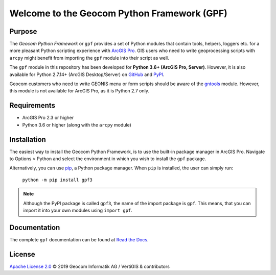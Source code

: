 Welcome to the Geocom Python Framework (GPF)
============================================

|build| |issues| |docs|

.. |build| image:: https://img.shields.io/appveyor/ci/geocom/gpf3?logo=appveyor
    :alt: AppVeyor
    :target: https://ci.appveyor.com/project/geocom/gpf3

.. |issues| image:: https://img.shields.io/github/issues-raw/geocom-gis/gpf3?logo=github
    :alt: GitHub issues
    :target: https://github.com/geocom-gis/gpf3/issues

.. |docs| image:: https://img.shields.io/readthedocs/gpf3?logo=read%20the%20docs
    :alt: Documentation
    :target: https://gpf3.readthedocs.io/en/latest/

Purpose
-------

The *Geocom Python Framework* or ``gpf`` provides a set of Python modules that contain tools, helpers, loggers etc. for a more pleasant Python scripting experience with `ArcGIS Pro`_.
GIS users who need to write geoprocessing scripts with ``arcpy`` might benefit from importing the ``gpf`` module into their script as well.

The ``gpf`` module in this repository has been developed for **Python 3.6+ (ArcGIS Pro, Server)**.
However, it is also available for Python 2.7.14+ (ArcGIS Desktop/Server) on `GitHub <https://github.com/geocom-gis/gpf>`_ and `PyPI <https://pypi.org/project/gpf>`_.

Geocom customers who need to write GEONIS menu or form scripts should be aware of the gntools_ module.
However, this module is not available for ArcGIS Pro, as it is Python 2.7 only.

.. _ArcGIS Pro: https://www.esri.com
.. _GEONIS: https://geonis.com/en/solutions/framework/geonis
.. _gntools: https://pypi.org/project/gntools

Requirements
------------

- ArcGIS Pro 2.3 or higher
- Python 3.6 or higher (along with the ``arcpy`` module)

Installation
------------

The easiest way to install the Geocom Python Framework, is to use the built-in package manager in ArcGIS Pro.
Navigate to Options > Python and select the environment in which you wish to install the ``gpf`` package.

Alternatively, you can use pip_, a Python package manager.
When ``pip`` is installed, the user can simply run:

    ``python -m pip install gpf3``

.. note::   Although the PyPI package is called ``gpf3``, the name of the import package is ``gpf``.
            This means, that you can import it into your own modules using ``import gpf``.

.. _pip: https://pip.pypa.io/en/stable/installing/

Documentation
-------------

The complete ``gpf`` documentation can be found at `Read the Docs`_.

.. _Read the Docs: https://gpf3.readthedocs.io/

License
-------

`Apache License 2.0`_ © 2019 Geocom Informatik AG / VertiGIS & contributors

.. _Apache License 2.0: https://github.com/geocom-gis/gpf3/blob/master/LICENSE
